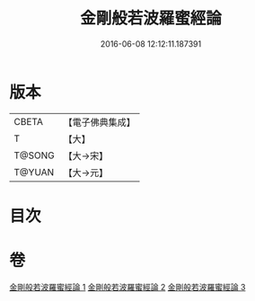 #+TITLE: 金剛般若波羅蜜經論 
#+DATE: 2016-06-08 12:12:11.187391

* 版本
 |     CBETA|【電子佛典集成】|
 |         T|【大】     |
 |    T@SONG|【大→宋】   |
 |    T@YUAN|【大→元】   |

* 目次

* 卷
[[file:KR6c0031_001.txt][金剛般若波羅蜜經論 1]]
[[file:KR6c0031_002.txt][金剛般若波羅蜜經論 2]]
[[file:KR6c0031_003.txt][金剛般若波羅蜜經論 3]]

